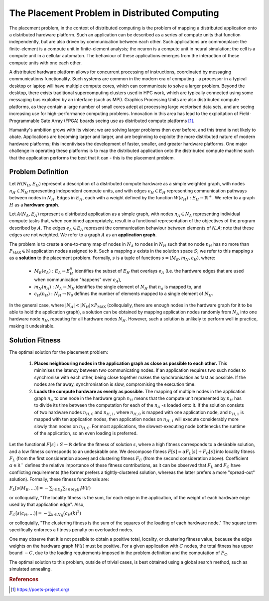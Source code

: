The Placement Problem in Distributed Computing
==============================================

The placement problem, in the context of distributed computing is the problem
of mapping a distributed application onto a distributed hardware platform. Such
an application can be described as a series of compute units that function
independently, but are also driven by communication between each other. Such
applications are commonplace: the finite-element is a compute unit in
finite-element analysis; the neuron is a compute unit in neural simulation; the
cell is a compute unit in a cellular automaton. The behaviour of these
applications emerges from the interaction of these compute units with one each
other.

A distributed hardware platform allows for concurrent processing of
instructions, coordinated by messaging communications functionality. Such
systems are common in the modern era of computing - a processor in a typical
desktop or laptop will have multiple compute cores, which can communicate to
solve a larger problem. Beyond the desktop, there exists traditional
supercomputing clusters used in HPC work, which are typically connected using
some messaging bus exploited by an interface (such as MPI). Graphics Processing
Units are also distributed compute platforms, as they contain a large number of
small cores adept at processing large vectorised data sets, and are seeing
increasing use for high-performance computing problems. Innovation in this area
has lead to the exploitation of Field-Programmable Gate Array (FPGA) boards
seeing use as distributed compute platforms [1]_.

Humanity's ambition grows with its vision; we are solving larger problems then
ever before, and this trend is not likely to abate. Applications are becoming
larger and larger, and are beginning to exploite the more distributed nature of
modern hardware platforms; this incentivises the development of faster,
smaller, and greater hardware platforms. One major challenge in operating these
platforms is to map the distributed application onto the distributed compute
machine such that the application performs the best that it can - this is the
placement problem.

Problem Definition
------------------

Let :math:`H(N_H,E_H)` represent a description of a distributed compute
hardware as a simple weighted graph, with nodes :math:`n_H\in N_H` representing
independent compute units, and with edges :math:`e_H\in E_H` representing
communication pathways between nodes in :math:`N_H`. Edges in :math:`E_H`, each
with a weight defined by the function :math:`W(e_H):E_H\to\mathbb{R}^+`. We
refer to a graph :math:`H` as a **hardware graph**.

Let :math:`A(N_A,E_A)` represent a distributed application as a simple graph,
with nodes :math:`n_A\in N_A` representing individual compute tasks that, when
combined appropriately, result in a functional representation of the objectives
of the program described by :math:`A`. The edges :math:`e_A\in E_A` represent
the communication behaviour between elements of `N_A`; note that these edges
are not weighted. We refer to a graph :math:`A` as an **application graph**.

The problem is to create a one-to-many map of nodes in :math:`N_A` to nodes in
:math:`N_H` such that no node :math:`n_H` has no more than
:math:`P_{\mathrm{MAX}}\in\mathbb{N}` application nodes assigned to it. Such a
mapping :math:`s` exists in the solution space :math:`S`; we refer to this
mapping :math:`s` as a **solution** to the placement problem. Formally,
:math:`s` is a tuple of functions :math:`s=(M_E,m_N,c_H)`, where:

 - :math:`M_E(e_A):E_A\to E_H^n` identifies the subset of :math:`E_H` that
   overlays :math:`e_A` (i.e. the hardware edges that are used when
   communication "happens" over :math:`e_A`),

 - :math:`m_N(n_A):N_A\to N_H` identifies the single element of :math:`N_H`
   that :math:`n_a` is mapped to, and

 - :math:`c_H(n_H):N_H\to\mathbb{N}_0` defines the number of elements mapped to
   a single element of :math:`N_H`.

In the general case, where :math:`|N_A|<|N_H|\times P_{\mathrm{MAX}}`
(colloquially, there are enough nodes in the hardware graph for it to be able
to hold the application graph), a solution can be obtained by mapping
application nodes randomly from :math:`N_A` into one hardware node :math:`n_H`,
repeating for all hardware nodes :math:`N_H`. However, such a solution is
unlikely to perform well in practice, making it undesirable.

Solution Fitness
----------------

The optimal solution for the placement problem:

 1. **Places neighbouring nodes in the application graph as close as possible
    to each other.** This minimises the latency between two communicating
    nodes. If an application requires two such nodes to synchronise with each
    other, being close together makes the synchronisation as fast as
    possible. If the nodes are far away, synchronisation is slow, compromising
    the execution time.

 2. **Loads the compute hardware as evenly as possible.** The mapping of
    multiple nodes in the application graph :math:`n_A` to one node in the
    hardware graph :math:`n_H` means that the compute unit represented by
    :math:`n_H` has to divide its time between the computation for each of the
    :math:`n_A` -s loaded onto it. If the solution consists of two hardware
    nodes :math:`n_{H,0}` and :math:`n_{H,1}`, where :math:`n_{H,0}` is mapped
    with one application node, and :math:`n_{H,1}` is mapped with ten
    application nodes, then application nodes on :math:`n_{H,1}` will execute
    considerably more slowly than nodes on :math:`n_{H,0}`. For most
    applications, the slowest-executing node bottlenecks the runtime of the
    application, so an even loading is preferred.

Let the functional :math:`F[s]:S\to\mathbb{R}` define the fitness of solution
:math:`s`, where a high fitness corresponds to a desirable solution, and a low
fitness corresponds to an undesirable one. We decompose fitness
:math:`F[s]=\alpha F_L[s]+F_C[s]` into locality fitness :math:`F_L` (from the
first consideration above) and clustering fitness :math:`F_C` (from the second
consideration above). Coefficient :math:`\alpha\in\mathbb{R^+}` defines the
relative importance of these fitness contributions, as it can be observed that
:math:`F_L` and :math:`F_C` have conflicting requirements (the former prefers a
tightly-clustered solution, whereas the latter prefers a more "spread-out"
solution). Formally, these fitness functionals are:

:math:`F_L[s(M_E,\ldots)]=-\sum_{j\in E_A}\sum_{i\in M_E(j)}W(i)`

or colloquially, "The locality fitness is the sum, for each edge in the
application, of the weight of each hardware edge used by that application
edge". Also,

:math:`F_C[s(c_H,\ldots)]=-\sum_{k\in N_H}\left(c_H(k)^2\right)`

or colloquially, "The clustering fitness is the sum of the squares of the
loading of each hardware node." The square term specifically enforces a fitness
penalty on overloaded nodes.

One may observe that it is not possible to obtain a positive total, locality,
or clustering fitness value, because the edge weights on the hardware graph
:math:`W(i)` must be positive. For a given application with :math:`C` nodes,
the total fitness has upper bound :math:`-C`, due to the loading requirements
imposed in the problem definition and the computation of :math:`F_C`.

The optimal solution to this problem, outside of trivial cases, is
best obtained using a global search method, such as simulated annealing.

.. rubric:: References
.. [1] https://poets-project.org/
